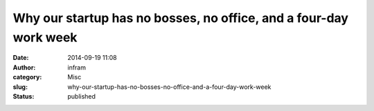 Why our startup has no bosses, no office, and a four-day work week
##################################################################
:date: 2014-09-19 11:08
:author: infram
:category: Misc
:slug: why-our-startup-has-no-bosses-no-office-and-a-four-day-work-week
:status: published


